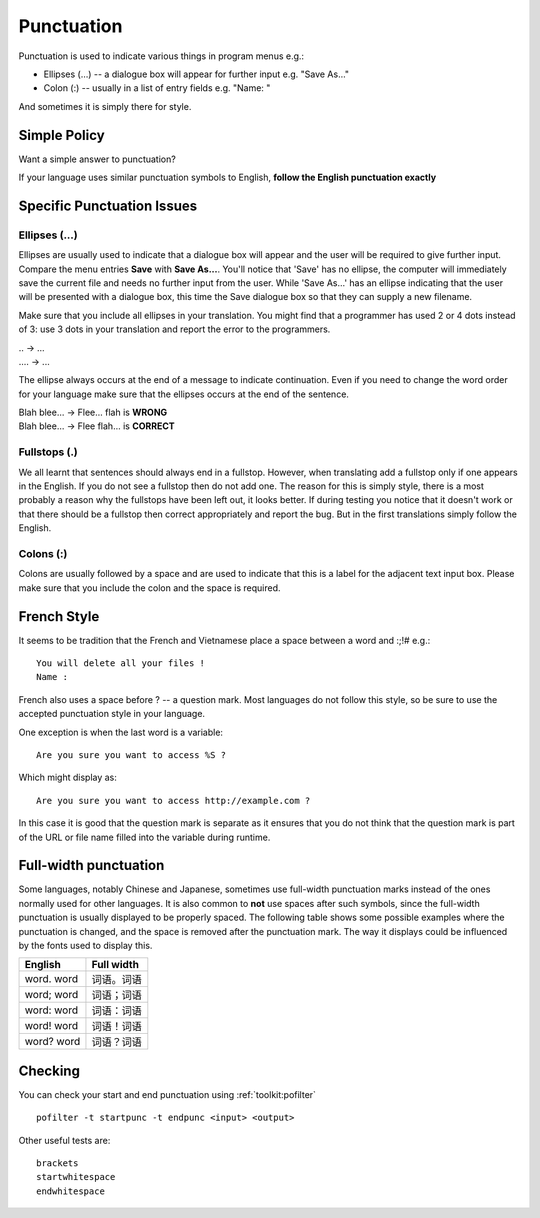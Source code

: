 
.. _../pages/guide/translation/punctuation#punctuation:

Punctuation
***********

Punctuation is used to indicate various things in program menus e.g.:

* Ellipses (...) -- a dialogue box will appear for further input e.g. "Save
  As..."
* Colon (:) -- usually in a list of entry fields e.g. "Name: "

And sometimes it is simply there for style.

.. _../pages/guide/translation/punctuation#simple_policy:

Simple Policy
=============

Want a simple answer to punctuation?

If your language uses similar punctuation symbols to English, **follow the
English punctuation exactly**

.. _../pages/guide/translation/punctuation#specific_punctuation_issues:

Specific Punctuation Issues
===========================

.. _../pages/guide/translation/punctuation#ellipses_...:

Ellipses (...)
--------------

Ellipses are usually used to indicate that a dialogue box will appear and the
user will be required to give further input.  Compare the menu entries **Save**
with **Save As...**.  You'll notice that 'Save' has no ellipse, the computer
will immediately save the current file and needs no further input from the
user.  While 'Save As...' has an ellipse indicating that the user will be
presented with a dialogue box, this time the Save dialogue box so that they can
supply a new filename.

Make sure that you include all ellipses in your translation.  You might find
that a programmer has used 2 or 4 dots instead of 3: use 3 dots in your
translation and report the error to the programmers.

| \.. -> ...
| .... -> ...

The ellipse always occurs at the end of a message to indicate continuation.
Even if you need to change the word order for your language make sure that the
ellipses occurs at the end of the sentence.

| Blah blee... -> Flee... flah is **WRONG**
| Blah blee... -> Flee flah... is **CORRECT**

.. _../pages/guide/translation/punctuation#fullstops_.:

Fullstops (.)
-------------

We all learnt that sentences should always end in a fullstop.  However, when
translating add a fullstop only if one appears in the English.  If you do not
see a fullstop then do not add one.  The reason for this is simply style, there
is a most probably a reason why the fullstops have been left out, it looks
better.  If during testing you notice that it doesn't work or that there should
be a fullstop then correct appropriately and report the bug.  But in the first
translations simply follow the English.

.. _../pages/guide/translation/punctuation#colons:

Colons (:)
----------

Colons are usually followed by a space and are used to indicate that this is a
label for the adjacent text input box.  Please make sure that you include the
colon and the space is required.

.. _../pages/guide/translation/punctuation#french_style:

French Style
============

It seems to be tradition that the French and Vietnamese place a space between a
word and :;!# e.g.::

  You will delete all your files ! 
  Name :

French also uses a space before ? -- a question mark. Most languages do not
follow this style, so be sure to use the accepted punctuation style in your
language.

One exception is when the last word is a variable::

  Are you sure you want to access %S ?

Which might display as::

  Are you sure you want to access http://example.com ?

In this case it is good that the question mark is separate as it ensures that
you do not think that the question mark is part of the URL or file name filled
into the variable during runtime.

.. _../pages/guide/translation/punctuation#full-width_punctuation:

Full-width punctuation
======================
Some languages, notably Chinese and Japanese, sometimes use full-width
punctuation marks instead of the ones normally used for other languages. It is
also common to **not** use spaces after such symbols, since the full-width
punctuation is usually displayed to be properly spaced. The following table
shows some possible examples where the punctuation is changed, and the space is
removed after the punctuation mark. The way it displays could be influenced by
the fonts used to display this.

============  =============
 English       Full width    
============  =============
 word. word    词语。词语         
 word; word    词语；词语         
 word: word    词语：词语         
 word! word    词语！词语         
 word? word    词语？词语         
============  =============

.. _../pages/guide/translation/punctuation#checking:

Checking
========

You can check your start and end punctuation using :ref:`toolkit:pofilter` ::

  pofilter -t startpunc -t endpunc <input> <output>

Other useful tests are::

  brackets
  startwhitespace
  endwhitespace
